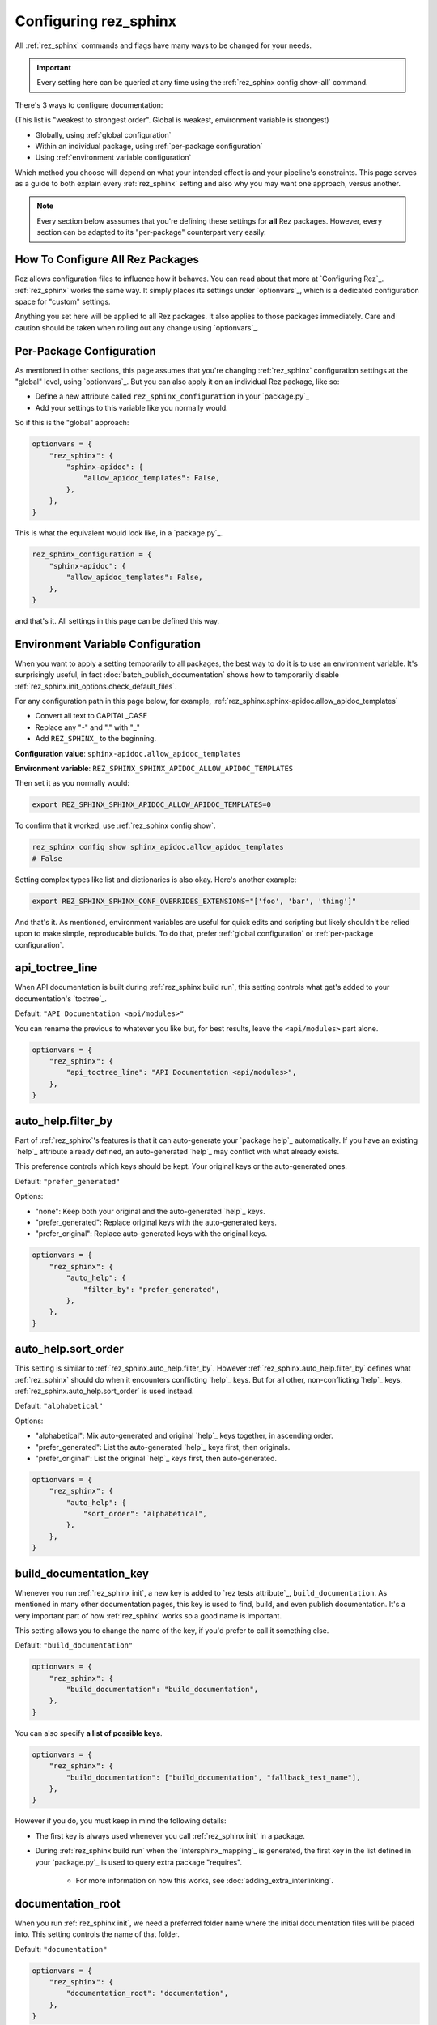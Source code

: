 ######################
Configuring rez_sphinx
######################

All :ref:`rez_sphinx` commands and flags have many ways to be changed for your
needs.

.. important::

   Every setting here can be queried at any time using the :ref:`rez_sphinx
   config show-all` command.

There's 3 ways to configure documentation:

(This list is "weakest to strongest order". Global is weakest, environment
variable is strongest)

- Globally, using :ref:`global configuration`
- Within an individual package, using :ref:`per-package configuration`
- Using :ref:`environment variable configuration`

Which method you choose will depend on what your intended effect is and your
pipeline's constraints. This page serves as a guide to both explain every
:ref:`rez_sphinx` setting and also why you may want one approach, versus
another.

.. note::

    Every section below asssumes that you're defining these settings for
    **all** Rez packages. However, every section can be adapted to its
    "per-package" counterpart very easily.


.. _global configuration:

How To Configure All Rez Packages
*********************************

Rez allows configuration files to influence how it behaves. You can read about
that more at `Configuring Rez`_. :ref:`rez_sphinx` works the same way. It
simply places its settings under `optionvars`_, which is a dedicated
configuration space for "custom" settings.

Anything you set here will be applied to all Rez packages. It also applies
to those packages immediately. Care and caution should be taken when
rolling out any change using `optionvars`_.


.. _per-package configuration:

Per-Package Configuration
*************************

As mentioned in other sections, this page assumes that you're changing :ref:`rez_sphinx`
configuration settings at the "global" level, using `optionvars`_. But you can
also apply it on an individual Rez package, like so:

- Define a new attribute called ``rez_sphinx_configuration`` in your `package.py`_
- Add your settings to this variable like you normally would.


So if this is the "global" approach:

.. code-block:: python

    optionvars = {
        "rez_sphinx": {
            "sphinx-apidoc": {
                "allow_apidoc_templates": False,
            },
        },
    }


This is what the equivalent would look like, in a `package.py`_.

.. code-block:: python

    rez_sphinx_configuration = {
        "sphinx-apidoc": {
            "allow_apidoc_templates": False,
        },
    }

and that's it. All settings in this page can be defined this way.


.. _environment variable configuration:

Environment Variable Configuration
**********************************

When you want to apply a setting temporarily to all packages, the best way to
do it is to use an environment variable. It's surprisingly useful, in fact
:doc:`batch_publish_documentation` shows how to temporarily disable
:ref:`rez_sphinx.init_options.check_default_files`.

For any configuration path in this page below, for example,
:ref:`rez_sphinx.sphinx-apidoc.allow_apidoc_templates`

- Convert all text to CAPITAL_CASE
- Replace any "-" and "." with "_"
- Add ``REZ_SPHINX_`` to the beginning.

**Configuration value**: ``sphinx-apidoc.allow_apidoc_templates``

**Environment variable**: ``REZ_SPHINX_SPHINX_APIDOC_ALLOW_APIDOC_TEMPLATES``

Then set it as you normally would:

.. code-block:: sh

    export REZ_SPHINX_SPHINX_APIDOC_ALLOW_APIDOC_TEMPLATES=0

To confirm that it worked, use :ref:`rez_sphinx config show`.

.. code-block:: sh

    rez_sphinx config show sphinx_apidoc.allow_apidoc_templates
    # False

Setting complex types like list and dictionaries is also okay. Here's another
example:

.. code-block:: sh

    export REZ_SPHINX_SPHINX_CONF_OVERRIDES_EXTENSIONS="['foo', 'bar', 'thing']"

And that's it. As mentioned, environment variables are useful for quick edits
and scripting but likely shouldn't be relied upon to make simple, reproducable
builds. To do that, prefer :ref:`global configuration` or :ref:`per-package
configuration`.


.. _rez_sphinx.api_toctree_line:

api_toctree_line
****************

When API documentation is built during :ref:`rez_sphinx build run`, this
setting controls what get's added to your documentation's `toctree`_.

Default: ``"API Documentation <api/modules>"``

You can rename the previous to whatever you like but, for best results, leave
the ``<api/modules>`` part alone.

.. code-block:: python

   optionvars = {
       "rez_sphinx": {
           "api_toctree_line": "API Documentation <api/modules>",
       },
   }


.. _rez_sphinx.auto_help.filter_by:

auto_help.filter_by
*******************

Part of :ref:`rez_sphinx`'s features is that it can auto-generate your `package
help`_ automatically. If you have an existing `help`_ attribute already
defined, an auto-generated `help`_ may conflict with what already exists.

This preference controls which keys should be kept. Your original keys or the
auto-generated ones.

Default: ``"prefer_generated"``

Options:

- "none": Keep both your original and the auto-generated `help`_ keys.
- "prefer_generated": Replace original keys with the auto-generated keys.
- "prefer_original": Replace auto-generated keys with the original keys.


.. code-block:: python

    optionvars = {
        "rez_sphinx": {
            "auto_help": {
                "filter_by": "prefer_generated",
            },
        },
    }


.. _rez_sphinx.auto_help.sort_order:

auto_help.sort_order
********************

This setting is similar to :ref:`rez_sphinx.auto_help.filter_by`. However
:ref:`rez_sphinx.auto_help.filter_by` defines what :ref:`rez_sphinx` should do
when it encounters conflicting `help`_ keys. But for all other, non-conflicting
`help`_ keys, :ref:`rez_sphinx.auto_help.sort_order` is used instead.

Default: ``"alphabetical"``

Options:

- "alphabetical": Mix auto-generated and original `help`_ keys together, in ascending order.
- "prefer_generated": List the auto-generated `help`_ keys first, then originals.
- "prefer_original": List the original `help`_ keys first, then auto-generated.

.. code-block:: python

    optionvars = {
        "rez_sphinx": {
            "auto_help": {
                "sort_order": "alphabetical",
            },
        },
    }


.. _rez_sphinx.build_documentation_key:

build_documentation_key
***********************

Whenever you run :ref:`rez_sphinx init`, a new key is added to `rez tests
attribute`_, ``build_documentation``. As mentioned in many other documentation
pages, this key is used to find, build, and even publish documentation. It's a
very important part of how :ref:`rez_sphinx` works so a good name is important.

This setting allows you to change the name of the key, if you'd prefer to call
it something else.

Default: ``"build_documentation"``

.. code-block:: python

    optionvars = {
        "rez_sphinx": {
            "build_documentation": "build_documentation",
        },
    }

You can also specify **a list of possible keys**.

.. code-block:: python

    optionvars = {
        "rez_sphinx": {
            "build_documentation": ["build_documentation", "fallback_test_name"],
        },
    }

However if you do, you must keep in mind the following details:

- The first key is always used whenever you call :ref:`rez_sphinx init` in a package.
- During :ref:`rez_sphinx build run` when the `intersphinx_mapping`_ is generated,
  the first key in the list defined in your `package.py`_ is used to query
  extra package "requires".

    - For more information on how this works, see :doc:`adding_extra_interlinking`.


.. _rez_sphinx.documentation_root:

documentation_root
******************

When you run :ref:`rez_sphinx init`, we need a preferred folder name where the
initial documentation files will be placed into. This setting controls the name
of that folder.

Default: ``"documentation"``

.. code-block:: python

    optionvars = {
        "rez_sphinx": {
            "documentation_root": "documentation",
        },
    }


.. important::

   Several other places in :ref:`rez_sphinx` use this folder name while
   querying things about your documentation. But in general, :ref:`rez_sphinx`
   tries to not assume what the documentation is called, when it can.


.. _rez_sphinx.extra_requires:

extra_requires
**************

If you want to use `sphinx-rtd-theme`_ to make your documentation pretty, In
order for Rez to "see" it, you would need to add it to every Rez resolve where
you build documentation.  In practical terms, it means updating all of your Rez
packages to include a ``sphinx_rtd_theme`` package in the test ``requires``.

.. code-block:: python

    tests = {
        "build_documentation": {
            "command": "rez_sphinx build run",
            "requires": ["rez_sphinx-1+<2", "sphinx_rtd_theme-1+<2"],
        },
    }

And you'd have to do that everywhere that you build documentation, potentially
hundreds of places. Imagine needing to modify the version range one day in the
future, how much effort that would take!

``extra_requires`` gives you a better alternative. Add those "common" package
requirements there and any resolve including the ``rez_sphinx`` package will
bring them along, automatically.

Default: ``[]``

.. code-block:: python

    optionvars = {
        "rez_sphinx": {
            "extra_requires": [],  # <-- Your extra packages here
        },
    }

If you want to learn more how to use this to customize Sphinx themes, for
example, see :doc:`using_sphinx_rtd_theme` for details.


.. _rez_sphinx.init_options.check_default_files:

init_options.check_default_files
********************************

In general, :ref:`rez_sphinx` tries to get out of the user's way and make
documentation as fast as possible.  The one exception to that is a pre-build
check during :ref:`rez_sphinx build run`.

If you have default files defined
(:ref:`rez_sphinx.init_options.default_files`), it's expected that you either
add handmade documentation to those files or delete the files completely.

If you don't, :ref:`rez_sphinx build run` fails to run.

This check may rub some users the wrong way but the intent is to ensure people
are using :ref:`rez_sphinx` to write quality documentation and checking their
work.  As very often, poor documentation is be worse than no documentation.

That said, if you really don't like this check, it can be disabled.

Default: ``True``

.. code-block:: python

    optionvars = {
        "rez_sphinx": {
            "init_options.check_default_files": True,
        },
    }

The other option for disabling the pre-build check is to remove all default
files. You can do that, using :ref:`rez_sphinx.init_options.default_files`.


.. _rez_sphinx.init_options.default_files:

.. _default file entries:

init_options.default_files
**************************

By default, `sphinx-quickstart`_ adds a `index.rst`_ when your project is first
generated. :ref:`rez_sphinx` does a little extra and adds a
``user_documentation.rst`` and ``developer_documentation.rst`` file.

This is for 2 reasons:

- To give people a good starting ground for documenting their work.
- To have something to check for, during :ref:`rez_sphinx build run`.

If the files are their default state, the build stops early unless
:ref:`rez_sphinx.init_options.check_default_files` is set to False.  It's a
small reminder to the user to not blindly make documentation but give it some
meaning too.

Changing both file contents will make the check pass. Deleting either or both
files also make the checks pass. If you like the feature but prefer to have
different default files, you can define them like so:

.. code-block:: python

    optionvars = {
        "rez_sphinx": {
            "init_options": {
                "default_files": [
                    {
                        "base_text": "Some default text",
                        "path": "inner_folder/developer_documentation",
                        "title": "Developer Documentation",
                    },
                    {
                        "base_text": "Another default file",
                        "path": "user_documentation",
                        "title": "User Documentation",
                    },
                ],
            }
        }
    }

If you want no files to be generated, define an empty list:


.. code-block:: python

    optionvars = {"rez_sphinx": {"init_options": {"default_files": []}}}


If you like the files but don't want the validation check, see
:ref:`rez_sphinx.init_options.check_default_files`.


Default Entry Options
=====================

Each entry in :ref:`rez_sphinx.init_options.default_files` has a set of options
you can tweak. Not every option will be explained here. For full
documentation, check out :class:`.Entry`. However we'll explain any options
here which are particularly important.


.. _check_pre_build:

check_pre_build
---------------

default: True

When you set :ref:`rez_sphinx.init_options.check_default_files` to False, you
tell :ref:`rez_sphinx build run` to not check any file for documentation and
build the documentation. What if you want to have one file be checked but not
another?  That's what :ref:`check_pre_build` is for.

.. code-block:: python

    optionvars = {
        "rez_sphinx": {
            "init_options": {
                "default_files": [
                    {
                        "base_text": "Some default text",
                        "check_pre_build": False,
                        "path": "inner_folder/developer_documentation",
                        "title": "Developer Documentation",
                    },
                    {
                        "base_text": "Another default file",
                        "check_pre_build": True,
                        "path": "user_documentation",
                        "title": "User Documentation",
                    },
                ],
            }
        }
    }

With the configuration above,
``{rez_package_root}/documentation/user_documentation.rst`` is required to have
documentation. However
``{rez_package_root}/documentation/developer_documentation.rst`` will not be
checked.

Again, for more explanation on your options, check out :class:`.Entry`.


.. _rez_sphinx.intersphinx_settings.package_link_map:

intersphinx_settings.package_link_map
*************************************

If you're trying to link your Rez package to another Rez package, but that
package cannot be editted (it could be a third-party PyPI package or
something), you can use this option to help :ref:`rez_sphinx build run` find
the documentation for that package.

.. code-block:: python

   optionvars = {
       "rez_sphinx": {
           "intersphinx_settings": {
               "package_link_map": {
                   "schema": "https://schema.readthedocs.io/en/latest",
               }
           }
       }
   }

The value, ``"https://schema.readthedocs.io/en/latest"``, must be the root
documentation which contains a `objects.inv`_ file. When building your
documentation, if a Rez package named ``schema`` is found but its `package.py`_
doesn't define the documentation properly,
``https://schema.readthedocs.io/en/latest`` is used as a fallback.


.. _rez_sphinx.sphinx-apidoc.allow_apidoc_templates:

sphinx-apidoc.allow_apidoc_templates
************************************

This is already covered in :ref:`rez_sphinx apidoc templates` but basically, in
Python 3+, there's an option to make the Sphinx's `toctree`_ look much cleaner.
If you prefer the default display, use this option to get it back:

.. code-block:: python

    optionvars = {
        "rez_sphinx": {
            "sphinx-apidoc": {
                "allow_apidoc_templates": False,
            },
        }
    }

As mentioned, `sphinx-apidoc`_ templates are a Python 3+ feature. Specifically
Sphinx 2.2+. Adding this setting in Python 2 does nothing.


.. _rez_sphinx.sphinx-apidoc.arguments:

sphinx-apidoc.arguments
***********************

Raw terminal arguments you can pass directly to `sphinx-apidoc`_. These
arguments get referenced and called during :ref:`rez_sphinx build run`, just
before `sphinx-build`_ gets called.

A common value for this is ``["--private"]``, if you want to also create API
documentation for "private" Python modules. See `sphinx-apidoc --private`_ for
details about that.

Default: ``[]``

.. code-block:: python

    optionvars = {
        "rez_sphinx": {
            "sphinx-apidoc": {
                "arguments": [],
            },
        },
    }


.. _rez_sphinx.sphinx-apidoc.enable_apidoc:

sphinx-apidoc.enable_apidoc
***************************

Just before documentation is built, :ref:`rez_sphinx build run` generates API
documentation .rst files based on the Python files for your package that it
could find.

If you don't want these .rst files to be generated (for example, you're writing
a Rez package of just hand-written documentation and doesn't contain Python
files), you can disable this option.

Default: ``True``

.. code-block:: python

    optionvars = {
        "rez_sphinx": {
            "sphinx-apidoc": {
                "enable_apidoc": True,
            },
        },
    }


.. _rez_sphinx.sphinx-quickstart:

.. _sphinx-quickstart customization:

sphinx-quickstart
*****************

TODO: Make this consistent with other options

Like :ref:`rez_sphinx.sphinx-apidoc.arguments`, which allows you to pass
arguments directly to `sphinx-apidoc`_, this setting customizes the arguments
passed to ``sphinx-quickstart``.

An example for this would be to enable the `sphinx.ext.coverage`_ extension,
using ``["--ext-coverage"]``.

.. code-block:: python

    optionvars = {
        "rez_sphinx": {
            "sphinx-quickstart": ["--ext-coverage"],
        },
    }


.. _rez_sphinx.sphinx_conf_overrides:

sphinx_conf_overrides
*********************

This setting allows you to change in a `Sphinx conf.py`_. See `conf.py
customization` for a full list of the supported variables and what each of them do.

.. code-block:: python

    optionvars = {
        "rez_sphinx": {
            "sphinx_conf_overrides": {
                "add_module_names": False,  # Use short names in API documentation
            }
        }
    }


.. _rez_sphinx.sphinx_conf_overrides.add_module_names:

sphinx_conf_overrides.add_module_names
**************************************

When you document with `Sphinx`_ it prefers to render API function names with
the full namespace, like this:

``some_package_root.inner_folder.another_folder.core.you.get.the.point.my_function``

Versus just:

``my_function``

This option is controlled with `add_module_names`_, which you can set directly
on your `Sphinx conf.py`_.

However in the interest of making documentation pretty by default,
:ref:`rez_sphinx build run` sets this to ``False`` by default.

If you don't like this decision, use this setting to revert it:

.. code-block:: python

    optionvars = {
        "rez_sphinx": {
            "sphinx_conf_overrides": {
                "add_module_names": False,  # Set this to True to get old behavior back
            }
        }
    }


.. _rez_sphinx.sphinx_conf_overrides.master_doc:

sphinx_conf_overrides.master_doc
********************************

When you open documentation in `Sphinx`_, one .rst file must serve as the
"starting point" that all other documentation is based on. In web terms, you
might call this the "landing page".

While well intentioned, this setting causes problems when `Sphinx`_ and its
extensions `disagree on what the master_doc name should be called
<https://github.com/readthedocs/readthedocs.org/issues/2569>`_. To make
:ref:`rez_sphinx` more bullet-proof, the name is set for you by default so you
don't get burned by this issue by accident later.


Default: ``"index"``

.. code-block:: python

    optionvars = {
        "rez_sphinx": {
            "sphinx_conf_overrides": {
                "master_doc": "index",
            }
        }
    }
